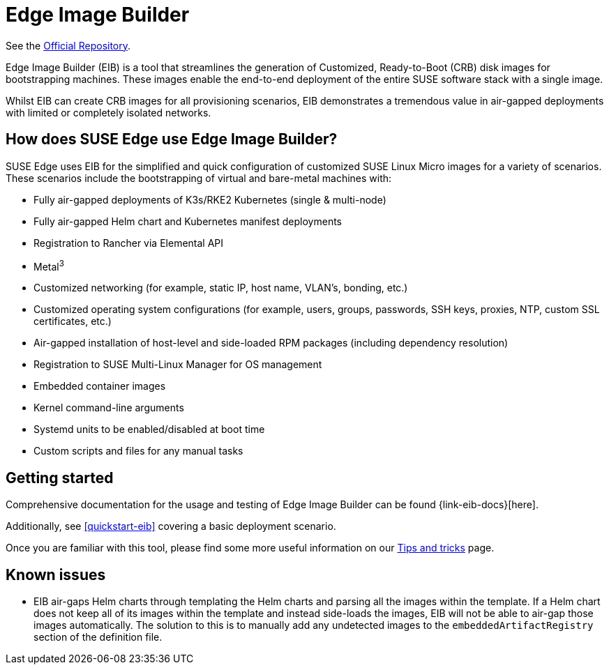 [#components-eib]
= Edge Image Builder

ifdef::env-github[]
:imagesdir: ../images/
:tip-caption: :bulb:
:note-caption: :information_source:
:important-caption: :heavy_exclamation_mark:
:caution-caption: :fire:
:warning-caption: :warning:
endif::[]

See the https://github.com/suse-edge/edge-image-builder[Official Repository].
 

Edge Image Builder (EIB) is a tool that streamlines the generation of Customized, Ready-to-Boot (CRB) disk images for bootstrapping machines. These images enable the end-to-end deployment of the entire SUSE software stack with a single image.

Whilst EIB can create CRB images for all provisioning scenarios, EIB demonstrates a tremendous value in air-gapped deployments with limited or completely isolated networks.


== How does SUSE Edge use Edge Image Builder?

SUSE Edge uses EIB for the simplified and quick configuration of customized SUSE Linux Micro images for a variety of scenarios. These scenarios include the bootstrapping of virtual and bare-metal machines with:

* Fully air-gapped deployments of K3s/RKE2 Kubernetes (single & multi-node)
* Fully air-gapped Helm chart and Kubernetes manifest deployments
* Registration to Rancher via Elemental API
* Metal^3^
* Customized networking (for example, static IP, host name, VLAN's, bonding, etc.)
* Customized operating system configurations (for example, users, groups, passwords, SSH keys, proxies, NTP, custom SSL certificates, etc.)
* Air-gapped installation of host-level and side-loaded RPM packages (including dependency resolution)
* Registration to SUSE Multi-Linux Manager for OS management
* Embedded container images
* Kernel command-line arguments
* Systemd units to be enabled/disabled at boot time
* Custom scripts and files for any manual tasks

== Getting started

Comprehensive documentation for the usage and testing of Edge Image Builder can be found {link-eib-docs}[here].

Additionally, see <<quickstart-eib>> covering a basic deployment scenario.

Once you are familiar with this tool, please find some more useful information on our link:../tips/eib.adoc[Tips and tricks] page.

== Known issues

* EIB air-gaps Helm charts through templating the Helm charts and parsing all the images within the template. If a Helm chart does not keep all of its images within the template and instead side-loads the images, EIB will not be able to air-gap those images automatically. The solution to this is to manually add any undetected images to the `embeddedArtifactRegistry` section of the definition file.
